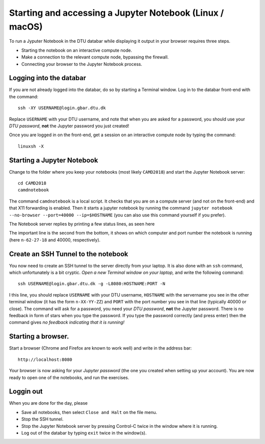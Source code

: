 .. _accesslinmac:

=========================================================
Starting and accessing a Jupyter Notebook (Linux / macOS)
=========================================================

To run a Jyputer Notebook in the DTU databar while displaying it output in your browser requires three steps.

* Starting the notebook on an interactive compute node.

* Make a connection to the relevant compute node, bypassing the firewall.

* Connecting your browser to the Jupyter Notebook process.


Logging into the databar
========================


If you are not already logged into the databar, do so by starting
a Terminal window.  Log in to the databar front-end with the command::

  ssh -XY USERNAME@login.gbar.dtu.dk

Replace ``USERNAME`` with your DTU username, and note that when you
are asked for a password, you should use your *DTU password*, **not**
the Jupyter password you just created!

Once you are logged in on the front-end, get a session on an interactive compute node by typing the command::

  linuxsh -X

  
Starting a Jupyter Notebook
===========================

Change to the folder where you keep your notebooks (most likely ``CAMD2018``) and start the Jupyter Notebook server::

  cd CAMD2018
  camdnotebook

The command ``camdnotebook`` is a local script.  It checks that you
are on a compute server (and not on the front-end) and that X11
forwarding is enabled.  Then it starts a jupyter notebook by running
the command ``jupyter notebook --no-browser --port=40000 --ip=$HOSTNAME``
(you can also use this command yourself if you prefer).

The Notebook server replies by printing a few status lines, as seen here

.. image:: JupyterRunningMac.png
   :width: 66%

The important line is the second from the bottom, it shows on which
computer and port number the notebook is running (here ``n-62-27-18``
and 40000, respectively).


Create an SSH Tunnel to the notebook
====================================

You now need to create an SSH tunnel to the server directly from your laptop.  It is also done with an ``ssh`` command, which unfortunately is a bit cryptic.  *Open a new Terminal window on your laptop,*  and write the following command::

  ssh USERNAME@login.gbar.dtu.dk -g -L8080:HOSTNAME:PORT -N

I this line, you should replace ``USERNAME`` with your DTU username, ``HOSTNAME`` with the servername you see in the other terminal window (it has the form ``n-XX-YY-ZZ``) and ``PORT`` with the port number you see in that line (typically 40000 or close).  The command will ask for a password, you need your *DTU password*, **not** the Jupyter password.  There is no feedback in form of stars when you type the password.  If you type the password correctly (and press enter) then the command gives *no feedback indicating that it is running!*


Starting a browser.
===================

Start a browser (Chrome and Firefox are known to work well) and write
in the address bar::

  http://localhost:8080

Your browser is now asking for your *Jupyter password* (the one you
created when setting up your account).  You are now ready to open one
of the notebooks, and run the exercises.

Loggin out
==========

When you are done for the day, please

* Save all notebooks, then select ``Close and Halt`` on the file menu.

* Stop the SSH tunnel.

* Stop the Jupyter Notebook server by pressing Control-C twice in the
  window where it is running.

* Log out of the databar by typing ``exit`` twice in the window(s).

